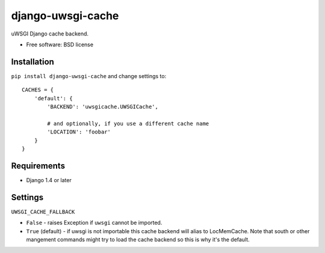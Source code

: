 ===============================
django-uwsgi-cache
===============================

| |docs| |travis| |appveyor| |coveralls| |landscape| |scrutinizer|
| |version| |downloads| |wheel| |supported-versions| |supported-implementations|

.. |docs| image:: https://readthedocs.org/projects/django-uwsgi-cache/badge/?style=flat
    :target: https://readthedocs.org/projects/django-uwsgi-cache
    :alt: Documentation Status

.. |travis| image:: http://img.shields.io/travis/ionelmc/django-uwsgi-cache/master.png?style=flat
    :alt: Travis-CI Build Status
    :target: https://travis-ci.org/ionelmc/django-uwsgi-cache

.. |appveyor| image:: https://ci.appveyor.com/api/projects/status/github/ionelmc/django-uwsgi-cache?branch=master
    :alt: AppVeyor Build Status
    :target: https://ci.appveyor.com/project/ionelmc/django-uwsgi-cache

.. |coveralls| image:: http://img.shields.io/coveralls/ionelmc/django-uwsgi-cache/master.png?style=flat
    :alt: Coverage Status
    :target: https://coveralls.io/r/ionelmc/django-uwsgi-cache

.. |landscape| image:: https://landscape.io/github/ionelmc/django-uwsgi-cache/master/landscape.svg?style=flat
    :target: https://landscape.io/github/ionelmc/django-uwsgi-cache/master
    :alt: Code Quality Status

.. |version| image:: http://img.shields.io/pypi/v/django-uwsgi-cache.png?style=flat
    :alt: PyPI Package latest release
    :target: https://pypi.python.org/pypi/django-uwsgi-cache

.. |downloads| image:: http://img.shields.io/pypi/dm/django-uwsgi-cache.png?style=flat
    :alt: PyPI Package monthly downloads
    :target: https://pypi.python.org/pypi/django-uwsgi-cache

.. |wheel| image:: https://pypip.in/wheel/django-uwsgi-cache/badge.png?style=flat
    :alt: PyPI Wheel
    :target: https://pypi.python.org/pypi/django-uwsgi-cache

.. |supported-versions| image:: https://pypip.in/py_versions/django-uwsgi-cache/badge.png?style=flat
    :alt: Supported versions
    :target: https://pypi.python.org/pypi/django-uwsgi-cache

.. |supported-implementations| image:: https://pypip.in/implementation/django-uwsgi-cache/badge.png?style=flat
    :alt: Supported imlementations
    :target: https://pypi.python.org/pypi/django-uwsgi-cache

.. |scrutinizer| image:: https://img.shields.io/scrutinizer/g/ionelmc/django-uwsgi-cache/master.png?style=flat
    :alt: Scrtinizer Status
    :target: https://scrutinizer-ci.com/g/ionelmc/django-uwsgi-cache/

uWSGI Django cache backend.

* Free software: BSD license

Installation
============

``pip install django-uwsgi-cache`` and change settings to::

    CACHES = {
        'default': {
            'BACKEND': 'uwsgicache.UWSGICache',

            # and optionally, if you use a different cache name
            'LOCATION': 'foobar'
        }
    }

Requirements
============

* Django 1.4 or later

Settings
========

``UWSGI_CACHE_FALLBACK``

- ``False`` - raises Exception if ``uwsgi`` cannot be imported.
- ``True`` (default) - if uwsgi is not importable this cache backend will alias
  to LocMemCache. Note that south or other mangement commands might try to load
  the cache backend so this is why it's the default.

